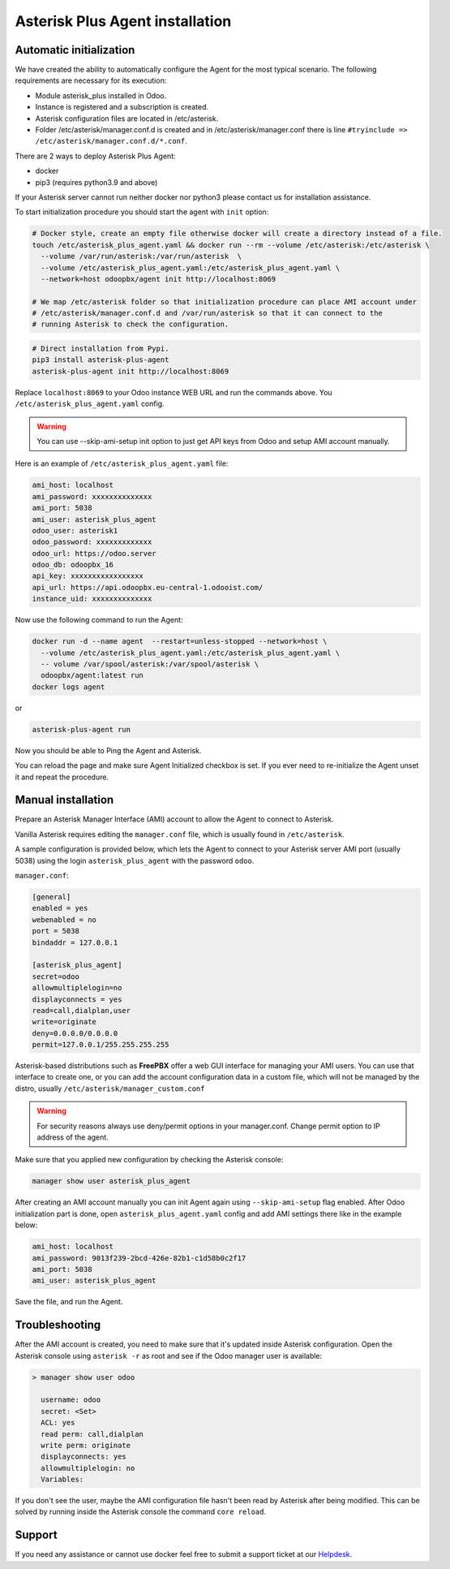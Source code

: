--------------------------------
Asterisk Plus Agent installation
--------------------------------

Automatic initialization
------------------------
We have created the ability to automatically configure the Agent for the most typical scenario.
The following requirements are necessary for its execution:

* Module asterisk_plus installed in Odoo.
* Instance is registered and a subscription is created.
* Asterisk configuration files are located in /etc/asterisk.
* Folder /etc/asterisk/manager.conf.d is created and in /etc/asterisk/manager.conf there is line ``#tryinclude => /etc/asterisk/manager.conf.d/*.conf``.

There are 2 ways to deploy Asterisk Plus Agent:

* docker
* pip3 (requires python3.9 and above)

If your Asterisk server cannot run neither docker nor python3 please contact us for installation assistance.

To start initialization procedure you should start the agent with ``init`` option:

.. code:: bash

  # Docker style, create an empty file otherwise docker will create a directory instead of a file.
  touch /etc/asterisk_plus_agent.yaml && docker run --rm --volume /etc/asterisk:/etc/asterisk \
    --volume /var/run/asterisk:/var/run/asterisk  \
    --volume /etc/asterisk_plus_agent.yaml:/etc/asterisk_plus_agent.yaml \
    --network=host odoopbx/agent init http://localhost:8069

  # We map /etc/asterisk folder so that initialization procedure can place AMI account under 
  # /etc/asterisk/manager.conf.d and /var/run/asterisk so that it can connect to the 
  # running Asterisk to check the configuration.

.. code:: bash

  # Direct installation from Pypi.
  pip3 install asterisk-plus-agent
  asterisk-plus-agent init http://localhost:8069


Replace ``localhost:8069`` to your Odoo instance WEB URL and run the commands above. 
You ``/etc/asterisk_plus_agent.yaml`` config.

.. warning::

  You can use --skip-ami-setup init option to just get API keys from Odoo and setup AMI account manually.

Here is an example of ``/etc/asterisk_plus_agent.yaml`` file:

.. code:: yaml

  ami_host: localhost
  ami_password: xxxxxxxxxxxxxx
  ami_port: 5038
  ami_user: asterisk_plus_agent
  odoo_user: asterisk1
  odoo_password: xxxxxxxxxxxxx
  odoo_url: https://odoo.server
  odoo_db: odoopbx_16
  api_key: xxxxxxxxxxxxxxxxx
  api_url: https://api.odoopbx.eu-central-1.odooist.com/
  instance_uid: xxxxxxxxxxxxxx


Now use the following command to run the Agent:

.. code:: bash

  docker run -d --name agent  --restart=unless-stopped --network=host \
    --volume /etc/asterisk_plus_agent.yaml:/etc/asterisk_plus_agent.yaml \
    -- volume /var/spool/asterisk:/var/spool/asterisk \
    odoopbx/agent:latest run
  docker logs agent

or

.. code:: bash
  
  asterisk-plus-agent run

Now you should be able to Ping the Agent and Asterisk.

You can reload the page and make sure Agent Initialized checkbox is set.
If you ever need to re-initialize the Agent unset it and repeat the procedure. 
 

Manual installation
-------------------

Prepare an Asterisk Manager Interface (AMI) account to allow the Agent to connect to Asterisk.

Vanilla Asterisk requires editing the  ``manager.conf`` file, which is usually found in ``/etc/asterisk``.

A sample configuration is provided below, which lets the Agent to connect
to your Asterisk server AMI port (usually 5038) using the login ``asterisk_plus_agent`` with the password ``odoo``.


``manager.conf``:

.. code::

    [general]
    enabled = yes
    webenabled = no
    port = 5038
    bindaddr = 127.0.0.1

    [asterisk_plus_agent]
    secret=odoo
    allowmultiplelogin=no
    displayconnects = yes
    read=call,dialplan,user
    write=originate
    deny=0.0.0.0/0.0.0.0
    permit=127.0.0.1/255.255.255.255
    

Asterisk-based distributions such as **FreePBX**  offer a web GUI interface for managing your
AMI users. You can use that interface to create one, or you can add the account configuration data in
a custom file, which will not be managed by the distro, usually ``/etc/asterisk/manager_custom.conf``

.. warning::
   For security reasons always use deny/permit options in your manager.conf.
   Change permit option to IP address of the agent. 

Make sure that you applied new configuration by checking the Asterisk console:

.. code::
    
    manager show user asterisk_plus_agent


After creating an AMI account manually you can init Agent again using ``--skip-ami-setup`` flag enabled.
After Odoo initialization part is done, open ``asterisk_plus_agent.yaml`` config and add AMI
settings there like in the example below:

.. code:: yaml

  ami_host: localhost
  ami_password: 9013f239-2bcd-426e-82b1-c1d58b0c2f17
  ami_port: 5038
  ami_user: asterisk_plus_agent

Save the file, and run the Agent.


Troubleshooting
---------------
After the AMI account is created, you need to make sure that it's updated inside Asterisk configuration.
Open the Asterisk console using ``asterisk -r`` as root and see if the Odoo manager user is available:

.. code::

   > manager show user odoo

     username: odoo
     secret: <Set>
     ACL: yes
     read perm: call,dialplan
     write perm: originate
     displayconnects: yes
     allowmultiplelogin: no
     Variables:

If you don't see the user, maybe the AMI configuration file hasn't been read by Asterisk after being modified.
This can be solved by running inside the Asterisk console the command ``core reload``.

Support
-------
If you need any assistance or cannot use docker feel free to submit a support ticket at our `Helpdesk <https://odoopbx.com/helpdesk>`__.